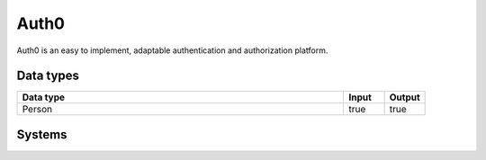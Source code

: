 .. _system_auth0:

.. rst-class:: center-title

==========
Auth0
==========
Auth0 is an easy to implement, adaptable authentication and authorization platform.

Data types
^^^^^^^^^^

.. list-table::
   :header-rows: 1
   :widths: 80, 10,10

   * - Data type
     - Input
     - Output

   * - Person
     - true
     - true

Systems
^^^^^^^^^^

.. panels::
    :body: text-left
    :container: container-lg pb-3
    :column: col-lg-4 col-md-4 col-sm-6 col-xs-12 p-2 custom-card

    **Auth0**

    
    .. link-button:: system/auth0
        :type: ref
        :text: Read more
        :classes: read-more
    ---